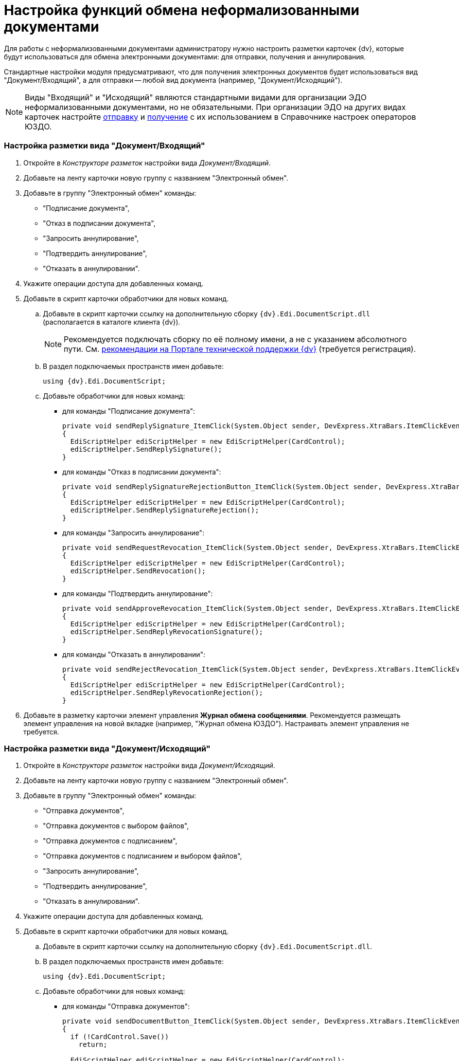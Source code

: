 = Настройка функций обмена неформализованными документами

Для работы с неформализованными документами администратору нужно настроить разметки карточек {dv}, которые будут использоваться для обмена электронными документами: для отправки, получения и аннулирования.

Стандартные настройки модуля предусматривают, что для получения электронных документов будет использоваться вид "Документ/Входящий", а для отправки -- любой вид документа (например, "Документ/Исходящий").

[NOTE]
====
Виды "Входящий" и "Исходящий" являются стандартными видами для организации ЭДО неформализованными документами, но не обязательными. При организации ЭДО на других видах карточек настройте xref:OutputInfo.adoc[отправку] и xref:InputInfo.adoc[получение] с их использованием в Справочнике настроек операторов ЮЗДО.
====

[[concept_ivq_bbt_zz__section_vpc_sm2_gjb]]
=== Настройка разметки вида "Документ/Входящий"

. Откройте в _Конструкторе разметок_ настройки вида _Документ/Входящий_.
. Добавьте на ленту карточки новую группу с названием "Электронный обмен".
. Добавьте в группу "Электронный обмен" команды:
* "Подписание документа",
* "Отказ в подписании документа",
* "Запросить аннулирование",
* "Подтвердить аннулирование",
* "Отказать в аннулировании".
. Укажите операции доступа для добавленных команд.
. Добавьте в скрипт карточки обработчики для новых команд.
[loweralpha]
.. Добавьте в скрипт карточки ссылку на дополнительную сборку `{dv}.Edi.DocumentScript.dll` (располагается в каталоге клиента {dv}).
+
[NOTE]
====
Рекомендуется подключать сборку по её полному имени, а не с указанием абсолютного пути. См. https://{dv}.zendesk.com/hc/ru/community/posts/115000543144-%D0%9A%D0%B0%D0%BA-%D0%BF%D0%BE%D0%B4%D0%BA%D0%BB%D1%8E%D1%87%D0%B8%D1%82%D1%8C-%D1%81%D0%BE%D0%B1%D1%81%D1%82%D0%B2%D0%B5%D0%BD%D0%BD%D1%8B%D0%B5-%D1%81%D0%B1%D0%BE%D1%80%D0%BA%D0%B8-%D0%BD%D0%B0-%D0%BA%D0%BB%D0%B8%D0%B5%D0%BD%D1%82%D0%B5-[рекомендации на Портале технической поддержки {dv}] (требуется регистрация).
====
.. В раздел подключаемых пространств имен добавьте:
+
[source,pre,codeblock,language-csharp]
----
using {dv}.Edi.DocumentScript;
----
.. Добавьте обработчики для новых команд:
* для команды "Подписание документа":
+
[source,pre,codeblock,language-csharp]
----
private void sendReplySignature_ItemClick(System.Object sender, DevExpress.XtraBars.ItemClickEventArgs e)
{
  EdiScriptHelper ediScriptHelper = new EdiScriptHelper(CardControl);           
  ediScriptHelper.SendReplySignature();
}
----
* для команды "Отказ в подписании документа":
+
[source,pre,codeblock,language-csharp]
----
private void sendReplySignatureRejectionButton_ItemClick(System.Object sender, DevExpress.XtraBars.ItemClickEventArgs e)
{
  EdiScriptHelper ediScriptHelper = new EdiScriptHelper(CardControl);
  ediScriptHelper.SendReplySignatureRejection();
}
----
* для команды "Запросить аннулирование":
+
[source,pre,codeblock]
----
private void sendRequestRevocation_ItemClick(System.Object sender, DevExpress.XtraBars.ItemClickEventArgs e)
{
  EdiScriptHelper ediScriptHelper = new EdiScriptHelper(CardControl);
  ediScriptHelper.SendRevocation();
}
----
* для команды "Подтвердить аннулирование":
+
[source,pre,codeblock]
----
private void sendApproveRevocation_ItemClick(System.Object sender, DevExpress.XtraBars.ItemClickEventArgs e)
{
  EdiScriptHelper ediScriptHelper = new EdiScriptHelper(CardControl);
  ediScriptHelper.SendReplyRevocationSignature();
}
----
* для команды "Отказать в аннулировании":
+
[source,pre,codeblock]
----
private void sendRejectRevocation_ItemClick(System.Object sender, DevExpress.XtraBars.ItemClickEventArgs e)
{
  EdiScriptHelper ediScriptHelper = new EdiScriptHelper(CardControl);
  ediScriptHelper.SendReplyRevocationRejection();
}
----
. Добавьте в разметку карточки элемент управления *Журнал обмена сообщениями*. Рекомендуется размещать элемент управления на новой вкладке (например, "Журнал обмена ЮЗДО"). Настраивать элемент управления не требуется.

[[concept_ivq_bbt_zz__section_zbx_rn2_gjb]]
=== Настройка разметки вида "Документ/Исходящий"

. Откройте в _Конструкторе разметок_ настройки вида _Документ/Исходящий_.
. Добавьте на ленту карточки новую группу с названием "Электронный обмен".
. Добавьте в группу "Электронный обмен" команды:
* "Отправка документов",
* "Отправка документов с выбором файлов",
* "Отправка документов с подписанием",
* "Отправка документов с подписанием и выбором файлов",
* "Запросить аннулирование",
* "Подтвердить аннулирование",
* "Отказать в аннулировании".
. Укажите операции доступа для добавленных команд.
. Добавьте в скрипт карточки обработчики для новых команд.
[loweralpha]
.. Добавьте в скрипт карточки ссылку на дополнительную сборку `{dv}.Edi.DocumentScript.dll`.
.. В раздел подключаемых пространств имен добавьте:
+
[source,pre,codeblock,language-csharp]
----
using {dv}.Edi.DocumentScript;
----
.. Добавьте обработчики для новых команд:
* для команды "Отправка документов":
+
[source,pre,codeblock,language-csharp]
----
private void sendDocumentButton_ItemClick(System.Object sender, DevExpress.XtraBars.ItemClickEventArgs e)
{
  if (!CardControl.Save())
    return;

  EdiScriptHelper ediScriptHelper = new EdiScriptHelper(CardControl);
  ediScriptHelper.SendDocument();
}
----
* для команды "Отправка документов с выбором файлов":
+
[source,pre,codeblock,language-csharp]
----
private void sendDocumentFilesButton_ItemClick(System.Object sender, DevExpress.XtraBars.ItemClickEventArgs e)
{
  if (!CardControl.Save())
    return;
                  
  EdiScriptHelper ediScriptHelper = new EdiScriptHelper(CardControl);
  ediScriptHelper.SendDocumentFiles();
}
----
* для команды "Отправка документов с подписанием":
+
[source,pre,codeblock,language-csharp]
----
private void signAndSendDocumentButton_ItemClick(System.Object sender, DevExpress.XtraBars.ItemClickEventArgs e)
{
  if (!CardControl.Save())
    return;
                  
  EdiScriptHelper ediScriptHelper = new EdiScriptHelper(CardControl);
  ediScriptHelper.SignAndSendDocument();
}
----
* для команды "Отправка документов с подписанием и выбором файлов":
+
[source,pre,codeblock,language-csharp]
----
private void signAndSendDocumentFilesButton_ItemClick(System.Object sender, DevExpress.XtraBars.ItemClickEventArgs e)
{
  if (!CardControl.Save())
    return;
                  
  EdiScriptHelper ediScriptHelper = new EdiScriptHelper(CardControl);
  ediScriptHelper.SignAndSendDocumentFiles();
}
----
* для команд "Запросить аннулирование", "Подтвердить аннулирование" и "Отказать в аннулировании" скрипты аналогичны скриптам вида "Документ/Входящий" (см. выше).
. Добавьте в разметку карточки элемент управления *Журнал обмена сообщениями*. Рекомендуется размещать элемент управления на новой вкладке (например, "Журнал обмена ЮЗДО"). Настраивать элемент управления не требуется.

[[concept_ivq_bbt_zz__section_cgv_4jf_gjb]]
=== Отображение типа неформализованного документа в карточке

Если требуется, в разметку карточки можно добавить текстовое поле для отображения типа неформализованного документа. Тип неформализованного документа содержится в расширенном поле "Данные УПД/Тип документа" карточки Документ.

[[concept_ivq_bbt_zz__section_cgv_gjb]]
=== Дополнительные функции документа

* Если модуль устанавливался ранее и версия модуля в БД была обновлена до последней, в конструкторе разметок в поле карточки документа _Данные УПД / Функция документа_ (`UniversalDocumentData / DocumentFunction`) можно добавить значения `СвРК = 3`, `СвЗК = 4`, это будет соответствовать новым значениям атрибута _Функция УПД_.
* Если модуль устанавливается впервые или после обновления была создана новая БД, дополнительных действий не требуется.
